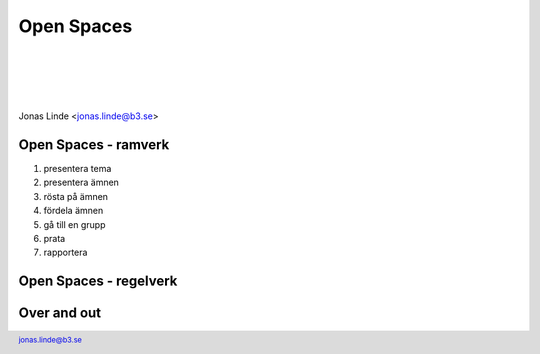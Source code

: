 .. -*- mode: rst -*-
.. This document is formatted for rst2s5
.. http://docutils.sourceforge.net/

=============
 Open Spaces
=============

|

|

|

.. image:: img/b3-tagline-grey.png
     :alt: B3 Init AB
     :width: 33%
     :target: https://b3.se/init

|

.. class:: center

      Jonas Linde <jonas.linde@b3.se>

.. raw:: pdf

      PageBreak oneColumn

.. footer::
  jonas.linde@b3.se

.. role:: single
   :class: single

.. role:: grey
   :class: grey

Open Spaces - ramverk
=====================

#. presentera tema
#. presentera ämnen
#. rösta på ämnen
#. fördela ämnen
#. gå till en grupp
#. prata
#. rapportera

Open Spaces - regelverk
=======================

.. image:: img/openspaces.jpg
     :alt: [open spaces principles]
     :width: 75%

Over and out
============

.. image:: img/sleeping_kitteh.jpg
     :alt: [sovande kattunge]
     :width: 50%

